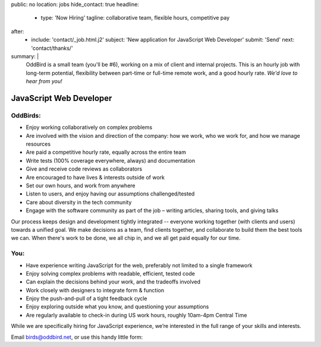 public: no
location: jobs
hide_contact: true
headline:
  - type: 'Now Hiring'
    tagline: collaborative team, flexible hours, competitive pay
after:
  - include: 'contact/_job.html.j2'
    subject: 'New application for JavaScript Web Developer'
    submit: 'Send'
    next: 'contact/thanks/'
summary: |
  OddBird is a small team (you'll be #6),
  working on a mix of client and internal projects.
  This is an hourly job with long-term potential,
  flexibility between part-time or full-time remote work,
  and a good hourly rate.
  *We'd love to hear from you!*


JavaScript Web Developer
========================

OddBirds:
---------

- Enjoy working collaboratively on complex problems
- Are involved with the vision and direction of the company:
  how we work, who we work for, and how we manage resources
- Are paid a competitive hourly rate,
  equally across the entire team
- Write tests (100% coverage everywhere, always) and documentation
- Give and receive code reviews as collaborators
- Are encouraged to have lives & interests outside of work
- Set our own hours, and work from anywhere
- Listen to users, and enjoy having our assumptions challenged/tested
- Care about diversity in the tech community
- Engage with the software community as part of the job –
  writing articles, sharing tools, and giving talks

Our process keeps design and development tightly integrated --
everyone working together (with clients and users) towards a unified goal.
We make decisions as a team,
find clients together,
and collaborate to build them the best tools we can.
When there's work to be done, we all chip in,
and we all get paid equally for our time.

You:
----

- Have experience writing JavaScript for the web,
  preferably not limited to a single framework
- Enjoy solving complex problems with readable, efficient, tested code
- Can explain the decisions behind your work, and the tradeoffs involved
- Work closely with designers to integrate form & function
- Enjoy the push-and-pull of a tight feedback cycle
- Enjoy exploring outside what you know, and questioning your assumptions
- Are regularly available to check-in during US work hours,
  roughly 10am-4pm Central Time

While we are specifically hiring for JavaScript experience,
we’re interested in the full range of your skills and interests.

Email `birds@oddbird.net <mailto:birds@oddbird.net>`_,
or use this handy little form:
